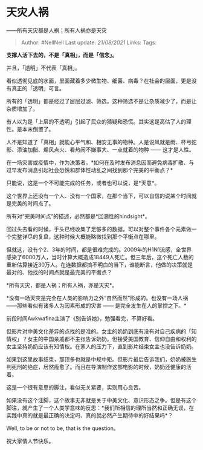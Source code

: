 * 天灾人祸
  :PROPERTIES:
  :CUSTOM_ID: 天灾人祸
  :END:

------所有天灾都是人祸；所有人祸亦是天灾

#+BEGIN_QUOTE
  Author: #NellNell Last update: /21/08/2021/ Links: Tags:
#+END_QUOTE

*支撑人活下去的，不是「真相」，而是「信念」。*

并且，「透明」不代表「真相」。

看似透彻见底的水面，里面藏着多少微生物、细菌、病毒？在社会的层面，更是没有真正的「透明」可言。

所有的「透明」都是经过了层层过滤、筛选。这种筛选不是让杂质减少了，而是让杂质增加了。

有人以为是「上层的不透明」引起了民众的猜疑和恐慌。其实这是高估了人的理性。是本末倒置了。

人不是知道了「真相」就能心平气和、相安无事的物种。人是说风就是雨、杯弓蛇影、添油加醋、煽风点火、看热闹不嫌事大、一点就着的物种
------ 这才是人性。

在一场灾害或疫情中，作为决策者，*如何在及时发布消息因而避免病毒扩散、与过早发布消息引起社会恐慌和群体性动乱之间找到那个完美的平衡点？*

只能说，这是一个不可能完成的任务，或者也可以说，是*天意*。

这个世界上还没有一个人、没有一个国家，在那个当下，可以自信的说某个时间就是完美的时间点了。

所有对“完美时间点”的描述，必然都是*回溯性的hindsight*。

回过头去看的时候，手头已经收集了足够多的数据，可以对整个事件各个元素做一个完整详尽的复盘，这种时候大概能略微找到那个平衡点在哪里。

但就这，没有个2、3年的时间，都是很难完成的。2009年的H1N1流感，全世界感染了6000万人，当时计算大概造成18449人死亡。但三年后，这个死亡人数的重新估算接近30万人。在连数据都搞不明白的当下，谁能断言，他做的决策就是最对的、他找的时间点就是最完美的平衡点？

*所有天灾，都是人祸；所有人祸，亦是天灾*。

*没有一场天灾是完全在人类的影响力之外“自然而然”形成的。也没有一场人祸
------那些看似有诸多人为因素形成的灾害 ------
是完全发生在人的掌控之下。*

前段时间Awkwafina主演了《别告诉她》，勉强看完，不算好看。

但影片对中美文化差异的点找的是准的。女主的奶奶到底有没有对自己疾病的「知情权」？女主的中国亲戚都不主张告诉奶奶。但接受美国教育、信仰自由和权利的女主坚持奶奶应该有知情权。在家人的压力下，直到影片结束女主也没告诉奶奶。

如果到这里故事结束，那顶多也就是中规中矩。但影片最后告诉我们，奶奶被医生判死刑的绝症，居然痊愈了。而且在导演制作这部电影的时候，奶奶还健康的活着。

这是一个很有意思的脚注，看似无关紧要，实则用心良苦。

如果没有这个注脚，这个故事无非就是关于中美文化、意识形态之争。但是有这个脚注，就产生了一个人类学意味的反思：*我们所相信的理所当然和正确无误，在实践中真的就是最正确的决定吗、真的就必然产生期待中的好结果吗*？

Well, to be or not to be, that is the question。

祝大家情人节快乐。

[[https://pic4.zhimg.com/v2-aecafa27696eb6926130ce54d15fa1a3_b.jpg]]

[[https://pic4.zhimg.com/80/v2-aecafa27696eb6926130ce54d15fa1a3_720w.jpg]]
